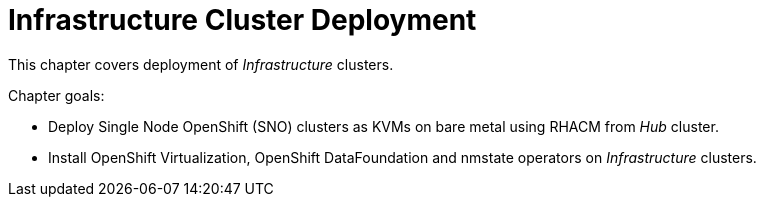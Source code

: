 = Infrastructure Cluster Deployment

This chapter covers deployment of _Infrastructure_ clusters.

Chapter goals:

* Deploy Single Node OpenShift (SNO) clusters as KVMs on bare metal using RHACM from _Hub_ cluster.
* Install OpenShift Virtualization, OpenShift DataFoundation and nmstate operators on _Infrastructure_ clusters.

